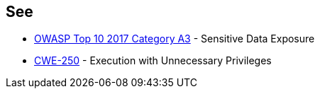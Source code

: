== See

* https://owasp.org/www-project-top-ten/OWASP_Top_Ten_2017/Top_10-2017_A3-Sensitive_Data_Exposure.html[OWASP Top 10 2017 Category A3] - Sensitive Data Exposure
* https://cwe.mitre.org/data/definitions/250.html[CWE-250] - Execution with Unnecessary Privileges
